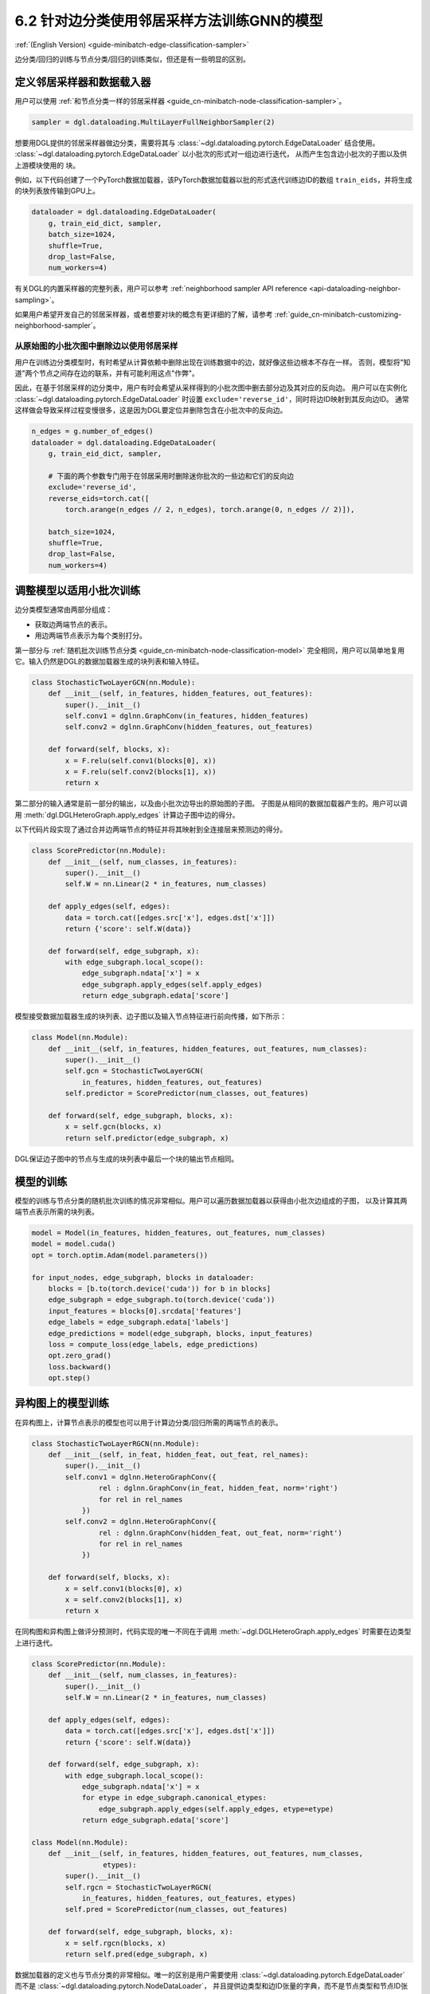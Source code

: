 .. _guide_cn-minibatch-edge-classification-sampler:

6.2 针对边分类使用邻居采样方法训练GNN的模型
----------------------------------------------------------------------

:ref:`(English Version) <guide-minibatch-edge-classification-sampler>`

边分类/回归的训练与节点分类/回归的训练类似，但还是有一些明显的区别。

定义邻居采样器和数据载入器
~~~~~~~~~~~~~~~~~~~~~~~~~~~~~~~~~~~~~~~~~~~~~

用户可以使用
:ref:`和节点分类一样的邻居采样器 <guide_cn-minibatch-node-classification-sampler>`。

.. code:: python

    sampler = dgl.dataloading.MultiLayerFullNeighborSampler(2)

想要用DGL提供的邻居采样器做边分类，需要将其与
:class:`~dgl.dataloading.pytorch.EdgeDataLoader` 结合使用。
:class:`~dgl.dataloading.pytorch.EdgeDataLoader` 以小批次的形式对一组边进行迭代，
从而产生包含边小批次的子图以及供上游模块使用的 ``块``。

例如，以下代码创建了一个PyTorch数据加载器，该PyTorch数据加载器以批的形式迭代训练边ID的数组
``train_eids``，并将生成的块列表放传输到GPU上。

.. code:: python

    dataloader = dgl.dataloading.EdgeDataLoader(
        g, train_eid_dict, sampler,
        batch_size=1024,
        shuffle=True,
        drop_last=False,
        num_workers=4)

有关DGL的内置采样器的完整列表，用户可以参考
:ref:`neighborhood sampler API reference <api-dataloading-neighbor-sampling>`。

如果用户希望开发自己的邻居采样器，或者想要对块的概念有更详细的了解，请参考
:ref:`guide_cn-minibatch-customizing-neighborhood-sampler`。

从原始图的小批次图中删除边以使用邻居采样
^^^^^^^^^^^^^^^^^^^^^^^^^^^^^^^^^^^^^^^^^^^^^^^^^^^^^^^^^^^^^^^^^^^^^^^^^^^^^

用户在训练边分类模型时，有时希望从计算依赖中删除出现在训练数据中的边，就好像这些边根本不存在一样。
否则，模型将"知道"两个节点之间存在边的联系，并有可能利用这点"作弊"。

因此，在基于邻居采样的边分类中，用户有时会希望从采样得到的小批次图中删去部分边及其对应的反向边。
用户可以在实例化
:class:`~dgl.dataloading.pytorch.EdgeDataLoader`
时设置 ``exclude='reverse_id'``，同时将边ID映射到其反向边ID。
通常这样做会导致采样过程变慢很多，这是因为DGL要定位并删除包含在小批次中的反向边。

.. code:: python

    n_edges = g.number_of_edges()
    dataloader = dgl.dataloading.EdgeDataLoader(
        g, train_eid_dict, sampler,

        # 下面的两个参数专门用于在邻居采用时删除迷你批次的一些边和它们的反向边
        exclude='reverse_id',
        reverse_eids=torch.cat([
            torch.arange(n_edges // 2, n_edges), torch.arange(0, n_edges // 2)]),
    
        batch_size=1024,
        shuffle=True,
        drop_last=False,
        num_workers=4)

调整模型以适用小批次训练
~~~~~~~~~~~~~~~~~~~~~~~~~~~~~~~~~~~~~~~

边分类模型通常由两部分组成：

-  获取边两端节点的表示。
-  用边两端节点表示为每个类别打分。

第一部分与
:ref:`随机批次训练节点分类 <guide_cn-minibatch-node-classification-model>`
完全相同，用户可以简单地复用它。输入仍然是DGL的数据加载器生成的块列表和输入特征。

.. code:: python

    class StochasticTwoLayerGCN(nn.Module):
        def __init__(self, in_features, hidden_features, out_features):
            super().__init__()
            self.conv1 = dglnn.GraphConv(in_features, hidden_features)
            self.conv2 = dglnn.GraphConv(hidden_features, out_features)
    
        def forward(self, blocks, x):
            x = F.relu(self.conv1(blocks[0], x))
            x = F.relu(self.conv2(blocks[1], x))
            return x

第二部分的输入通常是前一部分的输出，以及由小批次边导出的原始图的子图。
子图是从相同的数据加载器产生的。用户可以调用 :meth:`dgl.DGLHeteroGraph.apply_edges` 计算边子图中边的得分。

以下代码片段实现了通过合并边两端节点的特征并将其映射到全连接层来预测边的得分。

.. code:: python

    class ScorePredictor(nn.Module):
        def __init__(self, num_classes, in_features):
            super().__init__()
            self.W = nn.Linear(2 * in_features, num_classes)
    
        def apply_edges(self, edges):
            data = torch.cat([edges.src['x'], edges.dst['x']])
            return {'score': self.W(data)}
    
        def forward(self, edge_subgraph, x):
            with edge_subgraph.local_scope():
                edge_subgraph.ndata['x'] = x
                edge_subgraph.apply_edges(self.apply_edges)
                return edge_subgraph.edata['score']

模型接受数据加载器生成的块列表、边子图以及输入节点特征进行前向传播，如下所示：

.. code:: python

    class Model(nn.Module):
        def __init__(self, in_features, hidden_features, out_features, num_classes):
            super().__init__()
            self.gcn = StochasticTwoLayerGCN(
                in_features, hidden_features, out_features)
            self.predictor = ScorePredictor(num_classes, out_features)
    
        def forward(self, edge_subgraph, blocks, x):
            x = self.gcn(blocks, x)
            return self.predictor(edge_subgraph, x)

DGL保证边子图中的节点与生成的块列表中最后一个块的输出节点相同。

模型的训练
~~~~~~~~~~~~~

模型的训练与节点分类的随机批次训练的情况非常相似。用户可以遍历数据加载器以获得由小批次边组成的子图，
以及计算其两端节点表示所需的块列表。

.. code:: python

    model = Model(in_features, hidden_features, out_features, num_classes)
    model = model.cuda()
    opt = torch.optim.Adam(model.parameters())
    
    for input_nodes, edge_subgraph, blocks in dataloader:
        blocks = [b.to(torch.device('cuda')) for b in blocks]
        edge_subgraph = edge_subgraph.to(torch.device('cuda'))
        input_features = blocks[0].srcdata['features']
        edge_labels = edge_subgraph.edata['labels']
        edge_predictions = model(edge_subgraph, blocks, input_features)
        loss = compute_loss(edge_labels, edge_predictions)
        opt.zero_grad()
        loss.backward()
        opt.step()

异构图上的模型训练
~~~~~~~~~~~~~~~~~~~~~~~~

在异构图上，计算节点表示的模型也可以用于计算边分类/回归所需的两端节点的表示。

.. code:: python

    class StochasticTwoLayerRGCN(nn.Module):
        def __init__(self, in_feat, hidden_feat, out_feat, rel_names):
            super().__init__()
            self.conv1 = dglnn.HeteroGraphConv({
                    rel : dglnn.GraphConv(in_feat, hidden_feat, norm='right')
                    for rel in rel_names
                })
            self.conv2 = dglnn.HeteroGraphConv({
                    rel : dglnn.GraphConv(hidden_feat, out_feat, norm='right')
                    for rel in rel_names
                })
    
        def forward(self, blocks, x):
            x = self.conv1(blocks[0], x)
            x = self.conv2(blocks[1], x)
            return x

在同构图和异构图上做评分预测时，代码实现的唯一不同在于调用
:meth:`~dgl.DGLHeteroGraph.apply_edges`
时需要在边类型上进行迭代。

.. code:: python

    class ScorePredictor(nn.Module):
        def __init__(self, num_classes, in_features):
            super().__init__()
            self.W = nn.Linear(2 * in_features, num_classes)
    
        def apply_edges(self, edges):
            data = torch.cat([edges.src['x'], edges.dst['x']])
            return {'score': self.W(data)}
    
        def forward(self, edge_subgraph, x):
            with edge_subgraph.local_scope():
                edge_subgraph.ndata['x'] = x
                for etype in edge_subgraph.canonical_etypes:
                    edge_subgraph.apply_edges(self.apply_edges, etype=etype)
                return edge_subgraph.edata['score']

    class Model(nn.Module):
        def __init__(self, in_features, hidden_features, out_features, num_classes,
                     etypes):
            super().__init__()
            self.rgcn = StochasticTwoLayerRGCN(
                in_features, hidden_features, out_features, etypes)
            self.pred = ScorePredictor(num_classes, out_features)

        def forward(self, edge_subgraph, blocks, x):
            x = self.rgcn(blocks, x)
            return self.pred(edge_subgraph, x)

数据加载器的定义也与节点分类的非常相似。唯一的区别是用户需要使用
:class:`~dgl.dataloading.pytorch.EdgeDataLoader`
而不是
:class:`~dgl.dataloading.pytorch.NodeDataLoader`，
并且提供边类型和边ID张量的字典，而不是节点类型和节点ID张量的字典。

.. code:: python

    sampler = dgl.dataloading.MultiLayerFullNeighborSampler(2)
    dataloader = dgl.dataloading.EdgeDataLoader(
        g, train_eid_dict, sampler,
        batch_size=1024,
        shuffle=True,
        drop_last=False,
        num_workers=4)

如果用户希望排除异构图中的反向边，情况会有所不同。在异构图上，
反向边通常具有与正向边本身不同的边类型，以便区分 ``向前`` 和 ``向后`` 关系。
例如，``关注`` 和 ``被关注`` 是一对相反的关系， ``购买`` 和 ``被买下`` 也是一对相反的关系。

如果一个类型中的每个边都有一个与之对应的ID相同、属于另一类型的反向边，
则用户可以指定边类型及其反向边类型之间的映射。排除小批次中的边及其反向边的方法如下。

.. code:: python

    dataloader = dgl.dataloading.EdgeDataLoader(
        g, train_eid_dict, sampler,
    
        # 下面的两个参数专门用于在邻居采用时删除迷你批次的一些边和它们的反向边
        exclude='reverse_types',
        reverse_etypes={'follow': 'followed by', 'followed by': 'follow',
                        'purchase': 'purchased by', 'purchased by': 'purchase'}
    
        batch_size=1024,
        shuffle=True,
        drop_last=False,
        num_workers=4)

除了 ``compute_loss`` 的代码实现有所不同，异构图的训练循环与同构图中的训练循环几乎相同，
计算损失函数接受节点类型和预测的两个字典。

.. code:: python

    model = Model(in_features, hidden_features, out_features, num_classes, etypes)
    model = model.cuda()
    opt = torch.optim.Adam(model.parameters())
    
    for input_nodes, edge_subgraph, blocks in dataloader:
        blocks = [b.to(torch.device('cuda')) for b in blocks]
        edge_subgraph = edge_subgraph.to(torch.device('cuda'))
        input_features = blocks[0].srcdata['features']
        edge_labels = edge_subgraph.edata['labels']
        edge_predictions = model(edge_subgraph, blocks, input_features)
        loss = compute_loss(edge_labels, edge_predictions)
        opt.zero_grad()
        loss.backward()
        opt.step()

`GCMC <https://github.com/dmlc/dgl/tree/master/examples/pytorch/gcmc>`__
是一个在二分图上做边分类的代码示例。


